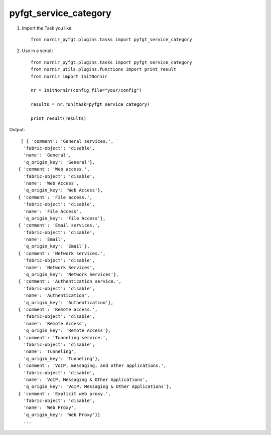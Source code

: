 pyfgt_service_category
==========

1) Import the Task you like::

    from nornir_pyfgt.plugins.tasks import pyfgt_service_category


2) Use in a script::

    from nornir_pyfgt.plugins.tasks import pyfgt_service_category
    from nornir_utils.plugins.functions import print_result
    from nornir import InitNornir

    nr = InitNornir(config_file="your/config")

    results = nr.run(task=pyfgt_service_category)

    print_result(results)

Output::
    
   [ { 'comment': 'General services.',
    'fabric-object': 'disable',
    'name': 'General',
    'q_origin_key': 'General'},
  { 'comment': 'Web access.',
    'fabric-object': 'disable',
    'name': 'Web Access',
    'q_origin_key': 'Web Access'},
  { 'comment': 'File access.',
    'fabric-object': 'disable',
    'name': 'File Access',
    'q_origin_key': 'File Access'},
  { 'comment': 'Email services.',
    'fabric-object': 'disable',
    'name': 'Email',
    'q_origin_key': 'Email'},
  { 'comment': 'Network services.',
    'fabric-object': 'disable',
    'name': 'Network Services',
    'q_origin_key': 'Network Services'},
  { 'comment': 'Authentication service.',
    'fabric-object': 'disable',
    'name': 'Authentication',
    'q_origin_key': 'Authentication'},
  { 'comment': 'Remote access.',
    'fabric-object': 'disable',
    'name': 'Remote Access',
    'q_origin_key': 'Remote Access'},
  { 'comment': 'Tunneling service.',
    'fabric-object': 'disable',
    'name': 'Tunneling',
    'q_origin_key': 'Tunneling'},
  { 'comment': 'VoIP, messaging, and other applications.',
    'fabric-object': 'disable',
    'name': 'VoIP, Messaging & Other Applications',
    'q_origin_key': 'VoIP, Messaging & Other Applications'},
  { 'comment': 'Explicit web proxy.',
    'fabric-object': 'disable',
    'name': 'Web Proxy',
    'q_origin_key': 'Web Proxy'}]
    ...